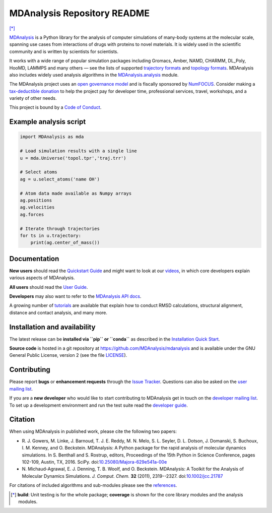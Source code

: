 ================================
  MDAnalysis Repository README
================================

|numfocus| |build| |travis| |cov| [*]_

|docs| |devdocs| |usergroup| |developergroup| |anaconda| |mybinder|

MDAnalysis_ is a Python library for the analysis of computer simulations of many-body systems at the molecular scale, spanning use cases from interactions of drugs with proteins to novel materials. It is widely used in the scientific community and is written by scientists for scientists. 

It works with a wide range of popular simulation packages including Gromacs, Amber, NAMD, CHARMM, DL_Poly, HooMD, LAMMPS and many others — see the lists of supported `trajectory formats`_ and `topology formats`_.
MDAnalysis also includes widely used analysis algorithms in the `MDAnalysis.analysis`_ module.

.. _numfocus-fiscal-sponsor-attribution:

The MDAnalysis project uses an `open governance model`_ and is fiscally sponsored by `NumFOCUS`_. Consider making 
a `tax-deductible donation`_ to help the project pay for developer time, professional services, travel, workshops, and a variety of other needs.

.. image:: https://www.mdanalysis.org/public/images/numfocus-sponsored-small.png
   :alt: NumFOCUS (Fiscally Sponsored Project)
   :target: https://numfocus.org/project/mdanalysis
   :align: center

This project is bound by a `Code of Conduct`_.


Example analysis script
=======================

.. code:: python

   import MDAnalysis as mda

   # Load simulation results with a single line
   u = mda.Universe('topol.tpr','traj.trr')

   # Select atoms
   ag = u.select_atoms('name OH')

   # Atom data made available as Numpy arrays
   ag.positions
   ag.velocities
   ag.forces

   # Iterate through trajectories
   for ts in u.trajectory:
       print(ag.center_of_mass())


Documentation
=============

**New users** should read the `Quickstart Guide`_ and might want to
look at our videos_, in which core developers explain various aspects
of MDAnalysis.

**All users** should read the `User Guide`_.

**Developers** may also want to refer to the `MDAnalysis API docs`_.

A growing number of `tutorials`_ are available that explain how to
conduct RMSD calculations, structural alignment, distance and contact
analysis, and many more.


Installation and availability
=============================

The latest release can be **installed via ``pip`` or ``conda``** as
described in the `Installation Quick Start`_.

**Source code** is hosted in a git repository at
https://github.com/MDAnalysis/mdanalysis and is available under the
GNU General Public License, version 2 (see the file LICENSE_).


Contributing
============

Please report **bugs** or **enhancement requests** through the `Issue
Tracker`_. Questions can also be asked on the `user mailing list`_.

If you are a **new developer** who would like to start contributing to
MDAnalysis get in touch on the `developer mailing list`_. To set up a
development environment and run the test suite read the `developer
guide`_.


Citation
========

When using MDAnalysis in published work, please cite the following
two papers:

*   R. J. Gowers, M. Linke, J. Barnoud, T. J. E. Reddy,
    M. N. Melo, S. L. Seyler, D. L. Dotson, J. Domanski,
    S. Buchoux, I. M. Kenney, and O. Beckstein. MDAnalysis:
    A Python package for the rapid analysis of molecular
    dynamics simulations. In S. Benthall and S. Rostrup,
    editors, Proceedings of the 15th Python in Science
    Conference, pages 102-109, Austin, TX, 2016. SciPy.
    doi:`10.25080/Majora-629e541a-00e`_    

*   N. Michaud-Agrawal, E. J. Denning, T. B. Woolf,
    and O. Beckstein. MDAnalysis: A Toolkit for the Analysis of Molecular
    Dynamics Simulations. *J. Comput. Chem.* **32** (2011), 2319--2327.
    doi:`10.1002/jcc.21787`_

For citations of included algorithms and sub-modules please see the references_.



.. Footnotes

.. [*] **build**: Unit testing is for the whole package; **coverage** is
       shown for the core library modules and the analysis modules.

.. _NumFOCUS: https://numfocus.org/
.. _open governance model: https://www.mdanalysis.org/about/#governance
.. _tax-deductible donation: https://numfocus.org/donate-to-mdanalysis
.. _`Code of Conduct`: https://www.mdanalysis.org/pages/conduct/
.. _trajectory formats: https://docs.mdanalysis.org/documentation_pages/coordinates/init.html#id1
.. _topology formats: https://docs.mdanalysis.org/documentation_pages/topology/init.html#supported-topology-formats
.. _MDAnalysis: https://www.mdanalysis.org
.. _LICENSE:
   https://github.com/MDAnalysis/mdanalysis/blob/master/LICENSE
.. _`Installation Quick Start`:
   https://www.mdanalysis.org/pages/installation_quick_start/
.. _`MDAnalysis.analysis`: https://docs.mdanalysis.org/documentation_pages/analysis_modules.html
.. _`tutorials`: https://userguide.mdanalysis.org/examples/README.html
.. _`videos`: https://www.mdanalysis.org/pages/learning_MDAnalysis/#videos
.. _`Quickstart Guide`:
   https://userguide.mdanalysis.org/examples/quickstart.html
.. _`User Guide`: https://userguide.mdanalysis.org
.. _`MDAnalysis API docs`:
   https://docs.mdanalysis.org
.. _`Issue Tracker`: https://github.com/mdanalysis/mdanalysis/issues
.. _`user mailing list`:
   https://groups.google.com/group/mdnalysis-discussion
.. _`developer guide`:
   https://userguide.mdanalysis.org/contributing.html
.. _`developer mailing list`:
   https://groups.google.com/group/mdnalysis-devel
.. _`10.1002/jcc.21787`: https://dx.doi.org/10.1002/jcc.21787
.. _`10.25080/Majora-629e541a-00e`: https://doi.org/10.25080/Majora-629e541a-00e
.. _references: https://docs.mdanalysis.org/documentation_pages/references.html


.. |usergroup| image:: https://img.shields.io/badge/Google%20Group-Users-lightgrey.svg
   :alt: User Google Group
   :target: https://groups.google.com/group/mdnalysis-discussion

.. |developergroup| image:: https://img.shields.io/badge/Google%20Group-Developers-lightgrey.svg
   :alt: Developer Google Group
   :target: https://groups.google.com/group/mdnalysis-devel

.. |docs| image:: https://img.shields.io/badge/docs-latest-brightgreen.svg
   :alt: Documentation (latest release)
   :target: https://docs.mdanalysis.org

.. |devdocs| image:: https://img.shields.io/badge/docs-development-yellow.svg
   :alt: Documentation (development version)
   :target: https://docs.mdanalysis.org/dev

.. |numfocus| image:: https://img.shields.io/badge/powered%20by-NumFOCUS-orange.svg?style=flat&colorA=E1523D&colorB=007D8A
   :alt: Powered by NumFOCUS
   :target: https://www.numfocus.org/

.. |build| image:: https://github.com/MDAnalysis/mdanalysis/actions/workflows/gh-ci.yaml/badge.svg
   :alt: Github Actions Build Status
   :target: https://github.com/MDAnalysis/mdanalysis/actions/workflows/gh-ci.yaml

.. |travis| image:: https://img.shields.io/travis/MDAnalysis/mdanalysis/develop?label=Travis%20CI
   :alt: Travis CI Build Status
   :target: https://travis-ci.com/MDAnalysis/mdanalysis

.. |cov|   image:: https://codecov.io/gh/MDAnalysis/mdanalysis/branch/develop/graph/badge.svg
   :alt: Coverage Status
   :target: https://codecov.io/gh/MDAnalysis/mdanalysis

.. |anaconda| image:: https://anaconda.org/conda-forge/mdanalysis/badges/version.svg
   :alt: Anaconda
   :target: https://anaconda.org/conda-forge/mdanalysis

.. |mybinder| image:: https://mybinder.org/badge.svg
   :alt: My Binder
   :target: https://mybinder.org/v2/gh/MDAnalysis/binder-notebook/master
